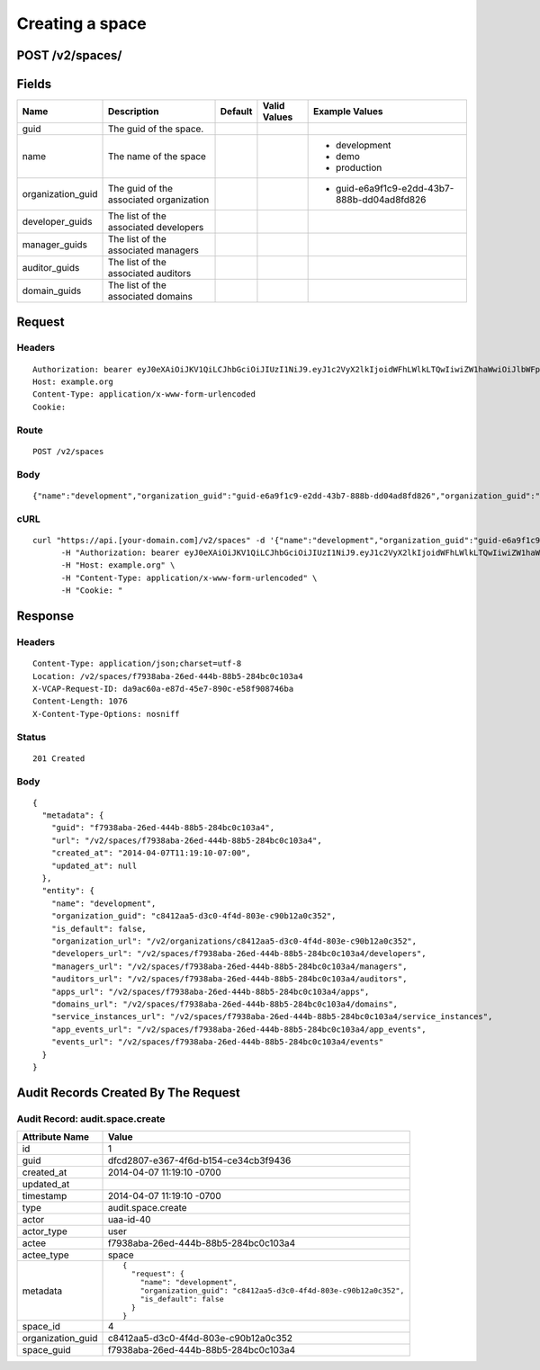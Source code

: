 
Creating a space
----------------


POST /v2/spaces/
~~~~~~~~~~~~~~~~


Fields
~~~~~~

.. cssclass:: fields table-striped table-bordered table-condensed


+-------------------+-----------------------------------------+---------+--------------+---------------------------------------------+
| Name              | Description                             | Default | Valid Values | Example Values                              |
|                   |                                         |         |              |                                             |
+===================+=========================================+=========+==============+=============================================+
| guid              | The guid of the space.                  |         |              |                                             |
|                   |                                         |         |              |                                             |
+-------------------+-----------------------------------------+---------+--------------+---------------------------------------------+
| name              | The name of the space                   |         |              | - development                               |
|                   |                                         |         |              | - demo                                      |
|                   |                                         |         |              | - production                                |
|                   |                                         |         |              |                                             |
+-------------------+-----------------------------------------+---------+--------------+---------------------------------------------+
| organization_guid | The guid of the associated organization |         |              | - guid-e6a9f1c9-e2dd-43b7-888b-dd04ad8fd826 |
|                   |                                         |         |              |                                             |
+-------------------+-----------------------------------------+---------+--------------+---------------------------------------------+
| developer_guids   | The list of the associated developers   |         |              |                                             |
|                   |                                         |         |              |                                             |
+-------------------+-----------------------------------------+---------+--------------+---------------------------------------------+
| manager_guids     | The list of the associated managers     |         |              |                                             |
|                   |                                         |         |              |                                             |
+-------------------+-----------------------------------------+---------+--------------+---------------------------------------------+
| auditor_guids     | The list of the associated auditors     |         |              |                                             |
|                   |                                         |         |              |                                             |
+-------------------+-----------------------------------------+---------+--------------+---------------------------------------------+
| domain_guids      | The list of the associated domains      |         |              |                                             |
|                   |                                         |         |              |                                             |
+-------------------+-----------------------------------------+---------+--------------+---------------------------------------------+


Request
~~~~~~~


Headers
^^^^^^^

::

  Authorization: bearer eyJ0eXAiOiJKV1QiLCJhbGciOiJIUzI1NiJ9.eyJ1c2VyX2lkIjoidWFhLWlkLTQwIiwiZW1haWwiOiJlbWFpbC00MEBzb21lZG9tYWluLmNvbSIsInNjb3BlIjpbImNsb3VkX2NvbnRyb2xsZXIuYWRtaW4iXSwiYXVkIjpbImNsb3VkX2NvbnRyb2xsZXIiXSwiZXhwIjoxMzk3NDk5NTUwfQ._q3xyMRlwxGQ0W4BUO4YagDcklzbTeMFvJsOdyQOcgI
  Host: example.org
  Content-Type: application/x-www-form-urlencoded
  Cookie:


Route
^^^^^

::

  POST /v2/spaces


Body
^^^^

::

  {"name":"development","organization_guid":"guid-e6a9f1c9-e2dd-43b7-888b-dd04ad8fd826","organization_guid":"c8412aa5-d3c0-4f4d-803e-c90b12a0c352"}


cURL
^^^^

::

  curl "https://api.[your-domain.com]/v2/spaces" -d '{"name":"development","organization_guid":"guid-e6a9f1c9-e2dd-43b7-888b-dd04ad8fd826","organization_guid":"c8412aa5-d3c0-4f4d-803e-c90b12a0c352"}' -X POST \
  	-H "Authorization: bearer eyJ0eXAiOiJKV1QiLCJhbGciOiJIUzI1NiJ9.eyJ1c2VyX2lkIjoidWFhLWlkLTQwIiwiZW1haWwiOiJlbWFpbC00MEBzb21lZG9tYWluLmNvbSIsInNjb3BlIjpbImNsb3VkX2NvbnRyb2xsZXIuYWRtaW4iXSwiYXVkIjpbImNsb3VkX2NvbnRyb2xsZXIiXSwiZXhwIjoxMzk3NDk5NTUwfQ._q3xyMRlwxGQ0W4BUO4YagDcklzbTeMFvJsOdyQOcgI" \
  	-H "Host: example.org" \
  	-H "Content-Type: application/x-www-form-urlencoded" \
  	-H "Cookie: "


Response
~~~~~~~~


Headers
^^^^^^^

::

  Content-Type: application/json;charset=utf-8
  Location: /v2/spaces/f7938aba-26ed-444b-88b5-284bc0c103a4
  X-VCAP-Request-ID: da9ac60a-e87d-45e7-890c-e58f908746ba
  Content-Length: 1076
  X-Content-Type-Options: nosniff


Status
^^^^^^

::

  201 Created


Body
^^^^

::

  {
    "metadata": {
      "guid": "f7938aba-26ed-444b-88b5-284bc0c103a4",
      "url": "/v2/spaces/f7938aba-26ed-444b-88b5-284bc0c103a4",
      "created_at": "2014-04-07T11:19:10-07:00",
      "updated_at": null
    },
    "entity": {
      "name": "development",
      "organization_guid": "c8412aa5-d3c0-4f4d-803e-c90b12a0c352",
      "is_default": false,
      "organization_url": "/v2/organizations/c8412aa5-d3c0-4f4d-803e-c90b12a0c352",
      "developers_url": "/v2/spaces/f7938aba-26ed-444b-88b5-284bc0c103a4/developers",
      "managers_url": "/v2/spaces/f7938aba-26ed-444b-88b5-284bc0c103a4/managers",
      "auditors_url": "/v2/spaces/f7938aba-26ed-444b-88b5-284bc0c103a4/auditors",
      "apps_url": "/v2/spaces/f7938aba-26ed-444b-88b5-284bc0c103a4/apps",
      "domains_url": "/v2/spaces/f7938aba-26ed-444b-88b5-284bc0c103a4/domains",
      "service_instances_url": "/v2/spaces/f7938aba-26ed-444b-88b5-284bc0c103a4/service_instances",
      "app_events_url": "/v2/spaces/f7938aba-26ed-444b-88b5-284bc0c103a4/app_events",
      "events_url": "/v2/spaces/f7938aba-26ed-444b-88b5-284bc0c103a4/events"
    }
  }


Audit Records Created By The Request
~~~~~~~~~~~~~~~~~~~~~~~~~~~~~~~~~~~~


Audit Record: audit.space.create
^^^^^^^^^^^^^^^^^^^^^^^^^^^^^^^^

.. cssclass:: fields table-striped table-bordered table-condensed


+-------------------+--------------------------------------------------------------------+
| Attribute Name    | Value                                                              |
|                   |                                                                    |
+===================+====================================================================+
| id                | 1                                                                  |
|                   |                                                                    |
+-------------------+--------------------------------------------------------------------+
| guid              | dfcd2807-e367-4f6d-b154-ce34cb3f9436                               |
|                   |                                                                    |
+-------------------+--------------------------------------------------------------------+
| created_at        | 2014-04-07 11:19:10 -0700                                          |
|                   |                                                                    |
+-------------------+--------------------------------------------------------------------+
| updated_at        |                                                                    |
|                   |                                                                    |
+-------------------+--------------------------------------------------------------------+
| timestamp         | 2014-04-07 11:19:10 -0700                                          |
|                   |                                                                    |
+-------------------+--------------------------------------------------------------------+
| type              | audit.space.create                                                 |
|                   |                                                                    |
+-------------------+--------------------------------------------------------------------+
| actor             | uaa-id-40                                                          |
|                   |                                                                    |
+-------------------+--------------------------------------------------------------------+
| actor_type        | user                                                               |
|                   |                                                                    |
+-------------------+--------------------------------------------------------------------+
| actee             | f7938aba-26ed-444b-88b5-284bc0c103a4                               |
|                   |                                                                    |
+-------------------+--------------------------------------------------------------------+
| actee_type        | space                                                              |
|                   |                                                                    |
+-------------------+--------------------------------------------------------------------+
| metadata          | ::                                                                 |
|                   |                                                                    |
|                   |   {                                                                |
|                   |     "request": {                                                   |
|                   |       "name": "development",                                       |
|                   |       "organization_guid": "c8412aa5-d3c0-4f4d-803e-c90b12a0c352", |
|                   |       "is_default": false                                          |
|                   |     }                                                              |
|                   |   }                                                                |
|                   |                                                                    |
|                   |                                                                    |
+-------------------+--------------------------------------------------------------------+
| space_id          | 4                                                                  |
|                   |                                                                    |
+-------------------+--------------------------------------------------------------------+
| organization_guid | c8412aa5-d3c0-4f4d-803e-c90b12a0c352                               |
|                   |                                                                    |
+-------------------+--------------------------------------------------------------------+
| space_guid        | f7938aba-26ed-444b-88b5-284bc0c103a4                               |
|                   |                                                                    |
+-------------------+--------------------------------------------------------------------+


